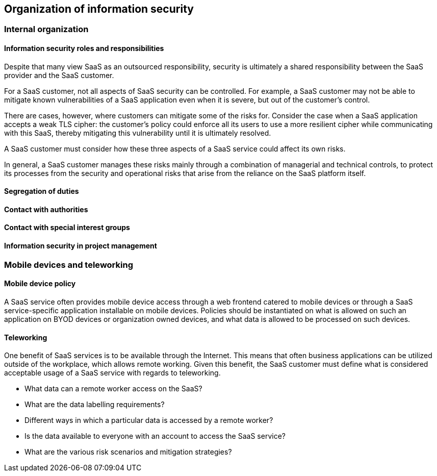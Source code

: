 
[[organization]]
== Organization of information security

=== Internal organization

==== Information security roles and responsibilities

Despite that many view SaaS as an outsourced responsibility, security is ultimately a shared responsibility between the SaaS provider and the SaaS customer.

For a SaaS customer, not all aspects of SaaS security can be controlled. For example, a SaaS customer may not be able to mitigate known vulnerabilities of a SaaS application even when it is severe, but out of the customer's control.

There are cases, however, where customers can mitigate some of the risks for. Consider the case when a SaaS application accepts a weak TLS cipher: the customer's policy could enforce all its users to use a more resilient cipher while communicating with this SaaS, thereby mitigating this vulnerability until it is ultimately resolved.

A SaaS customer must consider how these three aspects of a SaaS service could affect its own risks.

In general, a SaaS customer manages these risks mainly through a combination of managerial and technical controls, to protect its processes from the security and operational risks that arise from the reliance on the SaaS platform itself.

==== Segregation of duties

==== Contact with authorities

==== Contact with special interest groups

==== Information security in project management

=== Mobile devices and teleworking

==== Mobile device policy

A SaaS service often provides mobile device access through a web frontend catered to mobile devices or through a SaaS service-specific application installable on mobile devices. Policies should be instantiated on what is allowed on such an application on BYOD devices or organization owned devices, and what data is allowed to be processed on such devices.

==== Teleworking

One benefit of SaaS services is to be available through the Internet. This means that often business applications can be utilized outside of the workplace, which allows remote working. Given this benefit, the SaaS customer must define what is considered acceptable usage of a SaaS service with regards to teleworking.

* What data can a remote worker access on the SaaS?
* What are the data labelling requirements?
* Different ways in which a particular data is accessed by a remote worker?
* Is the data available to everyone with an account to access the SaaS service?
* What are the various risk scenarios and mitigation strategies?

